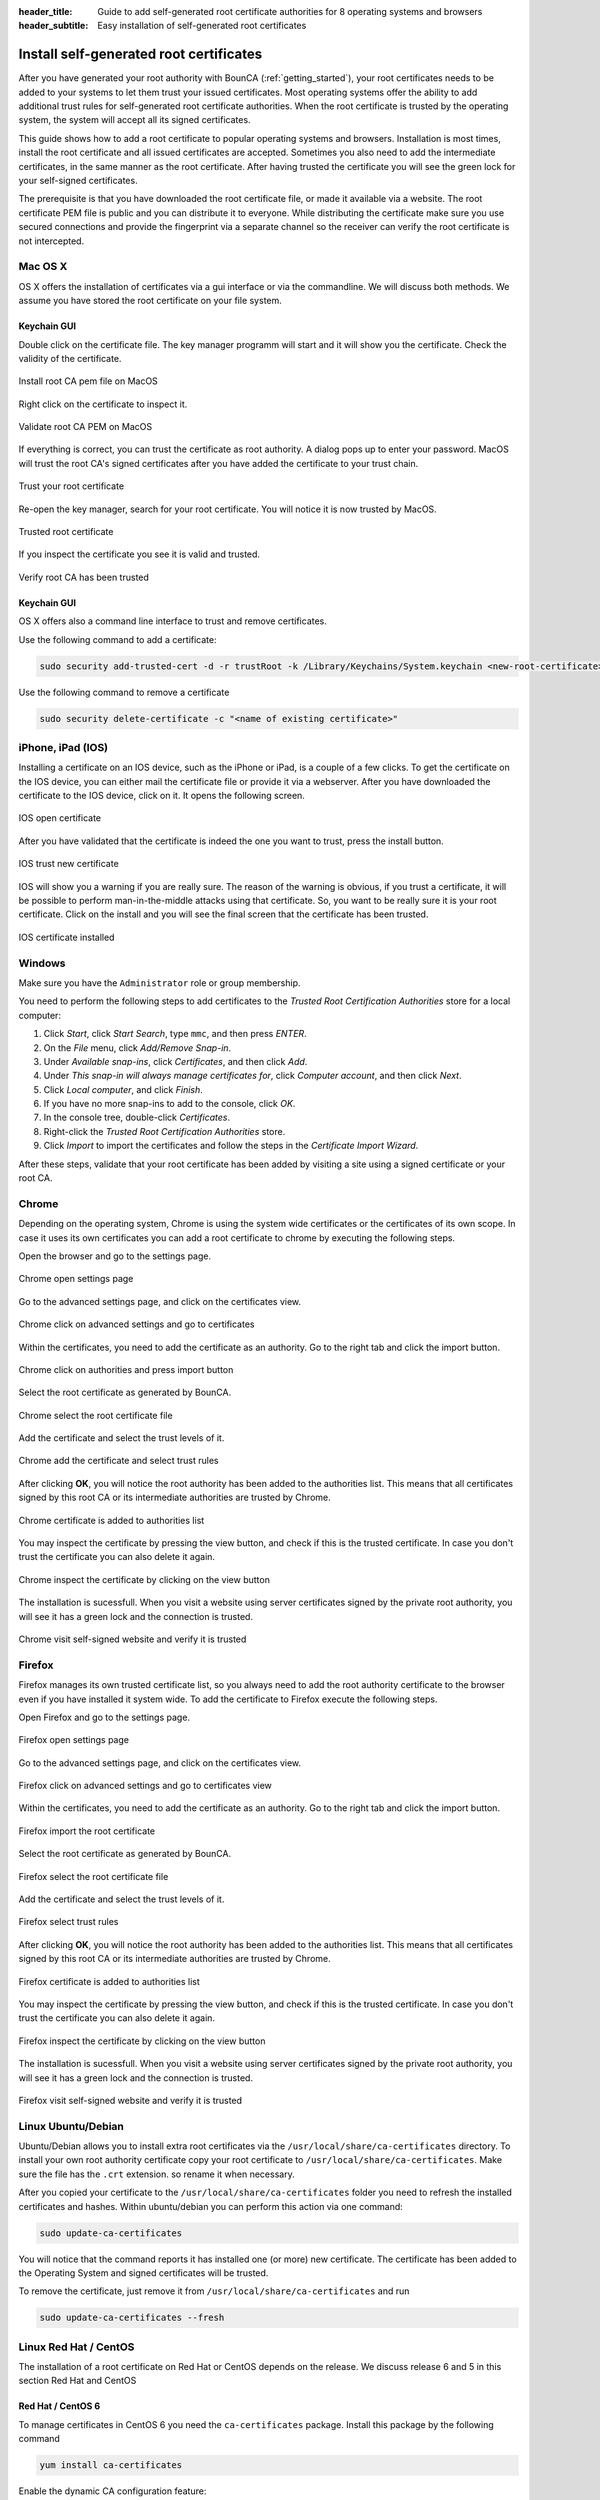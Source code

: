 :header_title: Guide to add self-generated root certificate authorities for 8 operating systems and browsers
:header_subtitle: Easy installation of self-generated root certificates

.. _install_root_certificates:


Install self-generated root certificates
===================================================

After you have generated your root authority with BounCA (:ref:`getting_started`), your root certificates needs to be added to your systems to let them trust your issued certificates.
Most operating systems offer the ability to add additional trust rules for self-generated root certificate authorities.
When the root certificate is trusted by the operating system, the system will accept all its signed certificates.

This guide shows how to add a root certificate to popular operating systems and browsers.
Installation is most times, install the root certificate and all issued certificates are accepted. Sometimes you also
need to add the intermediate certificates, in the same manner as the root certificate.
After having trusted the certificate you will see the green lock for your self-signed certificates.

The prerequisite is that you have downloaded the root certificate file, or made it available via a website.
The root certificate PEM file is public and you can distribute it to everyone.
While distributing the certificate make sure you use secured connections and provide the fingerprint via a separate channel so the receiver can verify the root certificate is not intercepted.


.. _mac_os_x:

Mac OS X
~~~~~~~~

OS X offers the installation of certificates via a gui interface or via the commandline.
We will discuss both methods. We assume you have stored the root certificate on your file system.


Keychain GUI
````````````

Double click on the certificate file. The key manager programm will start and it will show you the certificate.
Check the validity of the certificate.


.. figure:: ../images/install_root_certificate/20-listed-root-pem-certificate.png
    :width: 500px
    :align: center
    :alt: Install root CA pem file MacOS
    :figclass: align-center

    Install root CA pem file on MacOS

Right click on the certificate to inspect it.

.. figure:: ../images/install_root_certificate/21-inspect-root-pem-certificate.png
    :width: 500px
    :align: center
    :alt: Install root CA pem file MacOS
    :figclass: align-center

    Validate root CA PEM on MacOS

If everything is correct, you can trust the certificate as root authority. A dialog pops up to enter
your password.
MacOS will trust the root CA's signed certificates after you have added the certificate to your trust chain.


.. figure:: ../images/install_root_certificate/22-trust-root-ca-pem.png
    :height: 500px
    :align: center
    :alt: Add root CA pem to MacOS
    :figclass: align-center

    Trust your root certificate

Re-open the key manager, search for your root certificate. You will notice it is now trusted by MacOS.

.. figure:: ../images/install_root_certificate/24-trusted-self-signed-root-ca-pem.png
    :height: 500px
    :align: center
    :alt: Trust added root authority pem
    :figclass: align-center

    Trusted root certificate

If you inspect the certificate you see it is valid and trusted.

.. figure:: ../images/install_root_certificate/26-root-ca-is-trusted.png
    :height: 500px
    :align: center
    :alt: Verify root CA has been trusted
    :figclass: align-center

    Verify root CA has been trusted


Keychain GUI
````````````

OS X offers also a command line interface to trust and remove certificates.

Use the following command to add a certificate:

.. code-block:: shell

   sudo security add-trusted-cert -d -r trustRoot -k /Library/Keychains/System.keychain <new-root-certificate>

Use the following command to remove a certificate

.. code-block:: shell

   sudo security delete-certificate -c "<name of existing certificate>"

.. _ios:

iPhone, iPad (IOS)
~~~~~~~~~~~~~~~~~~

Installing a certificate on an IOS device, such as the iPhone or iPad, is a couple of a few clicks. To get the certificate on the IOS device, you can either mail the certificate file or provide it via a webserver.
After you have downloaded the certificate to the IOS device, click on it. It opens the following screen.

.. figure:: ../images/install_root_certificate/ios_open_certificate.jpg
    :width: 400px
    :align: center
    :alt: IOS open certificate
    :figclass: align-center

    IOS open certificate

After you have validated that the certificate is indeed the one you want to trust, press the install button.

.. figure:: ../images/install_root_certificate/ios_trust_new_certificate.jpg
    :width: 400px
    :align: center
    :alt: IOS trust new certificate
    :figclass: align-center

    IOS trust new certificate

IOS will show you a warning if you are really sure.
The reason of the warning is obvious, if you trust a certificate, it will be possible to perform man-in-the-middle attacks using that certificate. So, you want to be really sure it is your root certificate.
Click on the install and you will see the final screen that the certificate has been trusted.


.. figure:: ../images/install_root_certificate/ios_certificate_installed.jpg
    :width: 400px
    :align: center
    :alt: IOS certificate installed
    :figclass: align-center

    IOS certificate installed

.. _windows:

Windows
~~~~~~~

Make sure you have the ``Administrator`` role or group membership.

You need to perform the following steps to add certificates to the *Trusted Root Certification Authorities* store for a local computer:

1. Click *Start*, click *Start Search*, type ``mmc``, and then press *ENTER*.
2. On the *File* menu, click *Add/Remove Snap-in*.
3. Under *Available snap-ins*, click *Certificates*, and then click *Add*.
4. Under *This snap-in will always manage certificates for*, click *Computer account*, and then click *Next*.
5. Click *Local computer*, and click *Finish*.
6. If you have no more snap-ins to add to the console, click *OK*.
7. In the console tree, double-click *Certificates*.
8. Right-click the *Trusted Root Certification Authorities* store.
9. Click *Import* to import the certificates and follow the steps in the *Certificate Import Wizard*.

After these steps, validate that your root certificate has been added by visiting a site using a signed certificate or your root CA.

.. _browser_chrome:

Chrome
~~~~~~

Depending on the operating system, Chrome is using the system wide certificates or the certificates of its own scope.
In case it uses its own certificates you can add a root certificate to chrome by executing the following steps.

Open the browser and go to the settings page.

.. figure:: ../images/install_root_certificate/1_chrome_open_settings.png
    :height: 500px
    :align: center
    :alt: Chrome open settings page
    :figclass: align-center

    Chrome open settings page

Go to the advanced settings page, and click on the certificates view.

.. figure:: ../images/install_root_certificate/2_chrome_click_on_advanced_settings_and_go_to_certificates.png
    :height: 500px
    :align: center
    :alt: Chrome click on advanced settings and go to certificates
    :figclass: align-center

    Chrome click on advanced settings and go to certificates

Within the certificates, you need to add the certificate as an authority. Go to the right tab and click the import button.

.. figure:: ../images/install_root_certificate/3_chrome_click_on_authorities_and_press_import_button.png
    :height: 500px
    :align: center
    :alt: Chrome click on authorities and press import button
    :figclass: align-center

    Chrome click on authorities and press import button

Select the root certificate as generated by BounCA.

.. figure:: ../images/install_root_certificate/4_chrome_select_the_root_certificate_file.png
    :height: 500px
    :align: center
    :alt: Chrome select the root certificate file
    :figclass: align-center

    Chrome select the root certificate file

Add the certificate and select the trust levels of it.

.. figure:: ../images/install_root_certificate/5_chrome_add_the_certificate_and_select_trust_rules.png
    :height: 500px
    :align: center
    :alt: Chrome add the certificate and select trust rules
    :figclass: align-center

    Chrome add the certificate and select trust rules

After clicking **OK**, you will notice the root authority has been added to the authorities list. This means that all certificates signed by this root CA or its intermediate authorities are trusted by Chrome.

.. figure:: ../images/install_root_certificate/6_chrome_certificate_is_added_to_authorities_list.png
    :height: 500px
    :align: center
    :alt: Chrome certificate is added to authorities list
    :figclass: align-center

    Chrome certificate is added to authorities list

You may inspect the certificate by pressing the view button, and check if this is the trusted certificate. In case you don't trust the certificate you can also delete it again.

.. figure:: ../images/install_root_certificate/7_chrome_inspect_the_certificate_by_clicking_on_view_button.png
    :height: 500px
    :align: center
    :alt: Chrome inspect the certificate by clicking on the view button
    :figclass: align-center

    Chrome inspect the certificate by clicking on the view button

The installation is sucessfull. When you visit a website using server certificates signed by the private root authority, you will see it has a green lock and the connection is trusted.

.. figure:: ../images/install_root_certificate/8_chrome_visit_self-signed_website_and_verify_it_is_trusted.png
    :height: 500px
    :align: center
    :alt: Chrome visit self-signed website and verify it is trusted
    :figclass: align-center

    Chrome visit self-signed website and verify it is trusted



.. _browser_firefox:

Firefox
~~~~~~~

Firefox manages its own trusted certificate list, so you always need to add the root authority certificate to the browser even if you have installed it system wide.
To add the certificate to Firefox execute the following steps.

Open Firefox and go to the settings page.

.. figure:: ../images/install_root_certificate/1_firefox_open_settings_page.png
    :height: 500px
    :align: center
    :alt: Firefox open settings page
    :figclass: align-center

    Firefox open settings page

Go to the advanced settings page, and click on the certificates view.

.. figure:: ../images/install_root_certificate/2_firefox_click_on_advanced_settings_and_go_to_certificates.png
    :height: 500px
    :align: center
    :alt: Firefox click on advanced settings and go to certificates view
    :figclass: align-center

    Firefox click on advanced settings and go to certificates view

Within the certificates, you need to add the certificate as an authority. Go to the right tab and click the import button.

.. figure:: ../images/install_root_certificate/3_firefox_import_the_root_certificate.png
    :height: 500px
    :align: center
    :alt: Firefox import the root certificate
    :figclass: align-center

    Firefox import the root certificate

Select the root certificate as generated by BounCA.

.. figure:: ../images/install_root_certificate/4_firefox_select_the_root_certificate_file.png
    :height: 500px
    :align: center
    :alt: Firefox select the root certificate file
    :figclass: align-center

    Firefox select the root certificate file

Add the certificate and select the trust levels of it.

.. figure:: ../images/install_root_certificate/5_firefox_select_the_trust_rules.png
    :height: 300px
    :align: center
    :alt: Firefox select trust rules
    :figclass: align-center

    Firefox select trust rules

After clicking **OK**, you will notice the root authority has been added to the authorities list. This means that all certificates signed by this root CA or its intermediate authorities are trusted by Chrome.

.. figure:: ../images/install_root_certificate/6_firefox_the_root_certificate_has_been_added.png
    :height: 400px
    :align: center
    :alt: Firefox certificate is added to authorities list
    :figclass: align-center

    Firefox certificate is added to authorities list

You may inspect the certificate by pressing the view button, and check if this is the trusted certificate. In case you don't trust the certificate you can also delete it again.

.. figure:: ../images/install_root_certificate/7_firefox_inspect_the_root_certificate.png
    :height: 500px
    :align: center
    :alt: Firefox inspect the certificate by clicking on the view button
    :figclass: align-center

    Firefox inspect the certificate by clicking on the view button

The installation is sucessfull. When you visit a website using server certificates signed by the private root authority, you will see it has a green lock and the connection is trusted.

.. figure:: ../images/install_root_certificate/8_firefox_visit_self-signed_website_and_verify_it_is_trusted.png
    :height: 500px
    :align: center
    :alt: Firefox visit self-signed website and verify it is trusted
    :figclass: align-center

    Firefox visit self-signed website and verify it is trusted





.. _linux_ubuntu_debian:

Linux Ubuntu/Debian
~~~~~~~~~~~~~~~~~~~

Ubuntu/Debian allows you to install extra root certificates via the ``/usr/local/share/ca-certificates`` directory.
To install your own root authority certificate copy your root certificate to ``/usr/local/share/ca-certificates``. Make sure the file has the ``.crt`` extension. so rename it when necessary.

After you copied your certificate to the ``/usr/local/share/ca-certificates`` folder you need to refresh the installed certificates and hashes. Within ubuntu/debian you can perform this action via one command:

.. code-block:: shell

   sudo update-ca-certificates

You will notice that the command reports it has installed one (or more) new certificate. The certificate has been added to the Operating System and signed certificates will be trusted.

To remove the certificate, just remove it from ``/usr/local/share/ca-certificates`` and run

.. code-block:: shell

   sudo update-ca-certificates --fresh

.. _linux_redhat_centos:

Linux Red Hat / CentOS
~~~~~~~~~~~~~~~~~~~~~~

The installation of a root certificate on Red Hat or CentOS depends on the release. We discuss release 6 and 5 in this section
Red Hat and CentOS

Red Hat / CentOS 6
``````````````````

To manage certificates in CentOS 6 you need the ``ca-certificates`` package. Install this package by the following command

.. code-block:: shell

   yum install ca-certificates


Enable the dynamic CA configuration feature:

.. code-block:: shell

   update-ca-trust force-enable

Make sure the root certificate has the ``.crt`` extension and copy it to ``/etc/pki/ca-trust/source/anchors/``

.. code-block:: shell

   cp rootca.crt /etc/pki/ca-trust/source/anchors/

Update the trusted certificate list

.. code-block:: shell

   update-ca-trust extract


Red Hat / CentOS 5
``````````````````

The older CentOS releases don't offer a certificate manager. To install a new root certificate, you need to add the certificate to a trusted bundle file.

.. code-block:: shell

   cat rootca.crt >> /etc/pki/tls/certs/ca-bundle.crt


.. _freebsd:

FreeBSD
~~~~~~~

FreeBSD doesn't offer a centralized root certificate manager.
If you want to add a root authority you can add it directly to the certificates managed by OpenSSL.
This depends on your configuration and is for now out of the scope of this guide.


.. _java:

Java
~~~~

The JVM has it own root certificate store independent of the operating system.
We show how you can add the root certificate to the JVM, as option when running a Java program,
or to the generic keystore.

First, get the root certificate. We download our certicate from our `Repleo CA`_. Create a keystore
with the ``keytool`` command provided by the JDK. You must provide a password, the default one is ``changeit``.


.. code-block:: none

    # keytool -import -trustcacerts -alias root -file RepleoRoot.root.pem -keystore repleo.jks
    Enter keystore password:
    Re-enter new password:
    Owner: EMAILADDRESS=ca@repleo.nl, CN=Repleo CA, OU=HQ, O=Repleo, L=Amsterdam, ST=Noord Holland, C=NL
    Issuer: EMAILADDRESS=ca@repleo.nl, CN=Repleo CA, OU=HQ, O=Repleo, L=Amsterdam, ST=Noord Holland, C=NL
    Serial number: 978e1982d8504ede928ab36078f7ca62
    Valid from: Sat Jan 01 01:00:00 CET 2022 until: Sun Jan 01 01:00:00 CET 2040
    Certificate fingerprints:
         SHA1: 4F:EF:A6:7F:24:83:35:E1:0C:E4:15:AA:0F:68:11:0B:AC:ED:E1:61
         SHA256: 6D:2D:D6:3B:DF:1F:20:71:8B:C9:28:2F:13:BC:C5:B7:A8:69:8C:30:8F:43:B1:A9:B8:9D:2F:F6:6A:43:9D:2A
    Signature algorithm name: SHA256withRSA
    Subject Public Key Algorithm: 4096-bit RSA key
    Version: 3

    Extensions:

    #1: ObjectId: 2.5.29.35 Criticality=false
    AuthorityKeyIdentifier [
    KeyIdentifier [
    0000: BE 5E 55 2B 28 B6 18 02   CE A1 49 43 0F 73 41 A2  .^U+(.....IC.sA.
    0010: 6C 6B 89 09                                        lk..
    ]
    ]

    #2: ObjectId: 2.5.29.19 Criticality=true
    BasicConstraints:[
      CA:true
      PathLen:2147483647
    ]

    #3: ObjectId: 2.5.29.15 Criticality=true
    KeyUsage [
      DigitalSignature
      Key_CertSign
      Crl_Sign
    ]

    #4: ObjectId: 2.5.29.14 Criticality=false
    SubjectKeyIdentifier [
    KeyIdentifier [
    0000: BE 5E 55 2B 28 B6 18 02   CE A1 49 43 0F 73 41 A2  .^U+(.....IC.sA.
    0010: 6C 6B 89 09                                        lk..
    ]
    ]

    Trust this certificate? [no]:  yes
    Certificate was added to keystore


You can test the JKS with the following Java HTTPS client programm:

.. code-block:: java

    import java.net.*;
    import javax.net.*;
    import javax.net.ssl.*;
    import java.io.*;

    public class HttpSSLTestClient {

        public static void main(String args[]) throws Exception {
            String host = "ca.repleo.nl";
            int port = 443;
            SocketFactory factory = SSLSocketFactory.getDefault();
            try (Socket connection = factory.createSocket(host, port)) {
                SSLSocket ssl = (SSLSocket) connection;

                SSLParameters sslParams = new SSLParameters();
                sslParams.setEndpointIdentificationAlgorithm("HTTPS");
                ssl.setSSLParameters(sslParams);

                PrintWriter wtr = new PrintWriter(connection.getOutputStream());
                wtr.println("GET / HTTP/1.1");
                wtr.println("Host: " + host);
                wtr.println("");
                wtr.flush();

                BufferedReader input =
                    new BufferedReader(new InputStreamReader(connection.getInputStream()));
                String message = input.readLine();
                System.out.println("Got the message: " + message);
            }
        }
    }

Compile the program, and run it:

.. code-block:: none

    # javac HttpSSLTestClient.java
    # java HttpSSLTestClient
    Exception in thread "main" javax.net.ssl.SSLHandshakeException: PKIX path building failed: sun.security.provider.certpath.SunCertPathBuilderException: unable to find valid certification path to requested target
        at java.base/sun.security.ssl.Alert.createSSLException(Alert.java:131)
        at java.base/sun.security.ssl.TransportContext.fatal(TransportContext.java:325)
        at java.base/sun.security.ssl.TransportContext.fatal(TransportContext.java:268)
        at java.base/sun.security.ssl.TransportContext.fatal(TransportContext.java:263)
        at java.base/sun.security.ssl.CertificateMessage$T13CertificateConsumer.checkServerCerts(CertificateMessage.java:1340)
        ... more

You get an error as the host is not trusted. The Java Keystore needs to be added to the JVM truststore. You need to provide the
parameter ``javax.net.ssl.trustStore`` and ``javax.net.ssl.trustStorePassword``.

.. code-block:: none

    # java -Djavax.net.ssl.trustStore=repleo.jks -Djavax.net.ssl.trustStorePassword=changeit HttpSSLTestClient
    Got the message: HTTP/1.1 200 OK

When successful, you see the expected 200 OK answer.
The root certificate can also be added to the truststore of the JVM. Below the command to add the root certificate to the JVM on MacOS.
The password of the cacerts keystore is ``changeit``.

.. code-block:: none

    # /usr/libexec/java_home
    /Library/Java/JavaVirtualMachines/jdk-14.0.2.jdk/Contents/Home
    # export JAVA_HOME=/Library/Java/JavaVirtualMachines/jdk-14.0.2.jdk/Contents/Home
    # sudo keytool -import -trustcacerts -file RepleoRoot.root.pem -alias repleoca -keystore $JAVA_HOME/lib/security/cacerts
    Password:
    Warning: use -cacerts option to access cacerts keystore
    Enter keystore password:
    Owner: EMAILADDRESS=ca@repleo.nl, CN=Repleo CA, OU=HQ, O=Repleo, L=Amsterdam, ST=Noord Holland, C=NL
    Issuer: EMAILADDRESS=ca@repleo.nl, CN=Repleo CA, OU=HQ, O=Repleo, L=Amsterdam, ST=Noord Holland, C=NL
    Serial number: 978e1982d8504ede928ab36078f7ca62
    Valid from: Sat Jan 01 01:00:00 CET 2022 until: Sun Jan 01 01:00:00 CET 2040
    Certificate fingerprints:
         SHA1: 4F:EF:A6:7F:24:83:35:E1:0C:E4:15:AA:0F:68:11:0B:AC:ED:E1:61
         SHA256: 6D:2D:D6:3B:DF:1F:20:71:8B:C9:28:2F:13:BC:C5:B7:A8:69:8C:30:8F:43:B1:A9:B8:9D:2F:F6:6A:43:9D:2A
    Signature algorithm name: SHA256withRSA
    Subject Public Key Algorithm: 4096-bit RSA key
    Version: 3

    Extensions:

    #1: ObjectId: 2.5.29.35 Criticality=false
    AuthorityKeyIdentifier [
    KeyIdentifier [
    0000: BE 5E 55 2B 28 B6 18 02   CE A1 49 43 0F 73 41 A2  .^U+(.....IC.sA.
    0010: 6C 6B 89 09                                        lk..
    ]
    ]

    #2: ObjectId: 2.5.29.19 Criticality=true
    BasicConstraints:[
      CA:true
      PathLen:2147483647
    ]

    #3: ObjectId: 2.5.29.15 Criticality=true
    KeyUsage [
      DigitalSignature
      Key_CertSign
      Crl_Sign
    ]

    #4: ObjectId: 2.5.29.14 Criticality=false
    SubjectKeyIdentifier [
    KeyIdentifier [
    0000: BE 5E 55 2B 28 B6 18 02   CE A1 49 43 0F 73 41 A2  .^U+(.....IC.sA.
    0010: 6C 6B 89 09                                        lk..
    ]
    ]

    Trust this certificate? [no]:  yes
    Certificate was added to keystore
    # java HttpSSLTestClient
    Got the message: HTTP/1.1 200 OK


In case you use Debian, or Ubuntu, your java cacerts keystore via the
`ca-certificates-java`_ package. Or in case you run Arch linux, you can use
`java-cacerts`_.


.. _Repleo CA: https://ca.repleo.nl/
.. _ca-certificates-java: https://screenshots.debian.net/package/ca-certificates-java
.. _java-cacerts: https://pkgs.alpinelinux.org/package/v3.4/community/x86_64/java-cacerts

